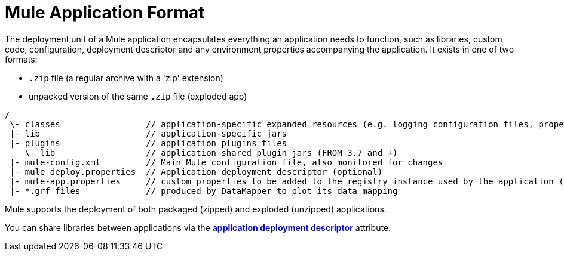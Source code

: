 = Mule Application Format
:keywords: deploy, esb, amc, cloudhub, on premises, on premise

The deployment unit of a Mule application encapsulates everything an application needs to function, such as libraries, custom code, configuration, deployment descriptor and any environment properties accompanying the application. It exists in one of two formats:

* `.zip` file (a regular archive with a 'zip' extension)
* unpacked version of the same `.zip` file (exploded app)


[source, code, linenums]
----
/
 \- classes                 // application-specific expanded resources (e.g. logging configuration files, properties, etc
 |- lib                     // application-specific jars
 |- plugins                 // application plugins files
    \- lib                  // application shared plugin jars (FROM 3.7 and +)
 |- mule-config.xml         // Main Mule configuration file, also monitored for changes
 |- mule-deploy.properties  // Application deployment descriptor (optional)
 |- mule-app.properties     // custom properties to be added to the registry instance used by the application (optional)
 |- *.grf files             // produced by DataMapper to plot its data mapping
----

Mule supports the deployment of both packaged (zipped) and exploded (unzipped) applications.

You can share libraries between applications via the link:/mule-user-guide/v/3.8/mule-application-deployment-descriptor[*application deployment descriptor*] attribute.
